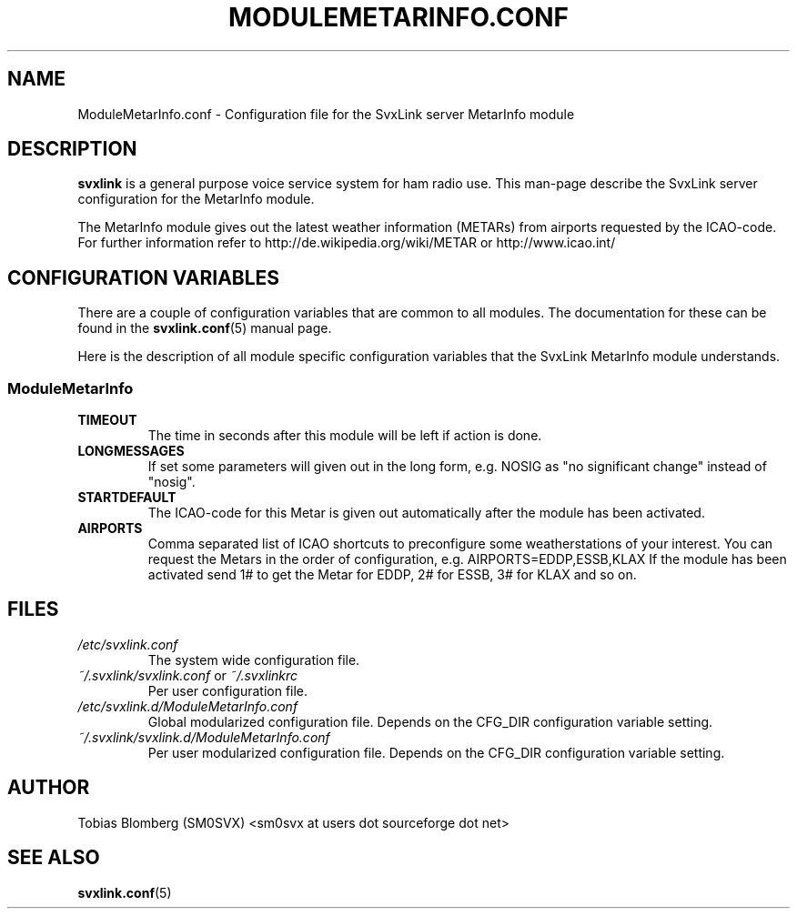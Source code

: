 .TH MODULEMETARINFO.CONF 5 "APRIL 2006" Linux "File Formats"
.
.SH NAME
.
ModuleMetarInfo.conf \- Configuration file for the SvxLink server MetarInfo module
.
.SH DESCRIPTION
.
.B svxlink
is a general purpose voice service system for ham radio use. This man-page
describe the SvxLink server configuration for the MetarInfo module.
.P
The MetarInfo module gives out the latest weather information (METARs) from 
airports requested by the ICAO-code. For further information refer to 
http://de.wikipedia.org/wiki/METAR or http://www.icao.int/
.
.SH CONFIGURATION VARIABLES
.
There are a couple of configuration variables that are common to all modules.
The documentation for these can be found in the
.BR svxlink.conf (5)
manual page.
.P
Here is the description of all module specific configuration
variables that the SvxLink MetarInfo module understands.
.
.SS ModuleMetarInfo
.
.TP
.B TIMEOUT
The time in seconds after this module will be left if action is done.
.TP
.B LONGMESSAGES
If set some parameters will given out in the long form, e.g. NOSIG as "no
significant change" instead of "nosig".
.TP
.B STARTDEFAULT
The ICAO-code for this Metar is given out automatically after the module has
been activated.
.TP
.B AIRPORTS
Comma separated list of ICAO shortcuts to preconfigure some weatherstations 
of your interest. You can request the Metars in the order of configuration, e.g.
AIRPORTS=EDDP,ESSB,KLAX
If the module has been activated send 1# to get the Metar for EDDP, 2# for ESSB, 3# 
for KLAX and so on.
.
.SH FILES
.
.TP
.I /etc/svxlink.conf
The system wide configuration file.
.TP
.IR ~/.svxlink/svxlink.conf " or " ~/.svxlinkrc
Per user configuration file.
.TP
.I /etc/svxlink.d/ModuleMetarInfo.conf
Global modularized configuration file. Depends on the CFG_DIR configuration
variable setting.
.TP
.I ~/.svxlink/svxlink.d/ModuleMetarInfo.conf
Per user modularized configuration file. Depends on the CFG_DIR configuration
variable setting.
.
.SH AUTHOR
.
Tobias Blomberg (SM0SVX) <sm0svx at users dot sourceforge dot net>
.
.SH "SEE ALSO"
.
.BR svxlink.conf (5)
